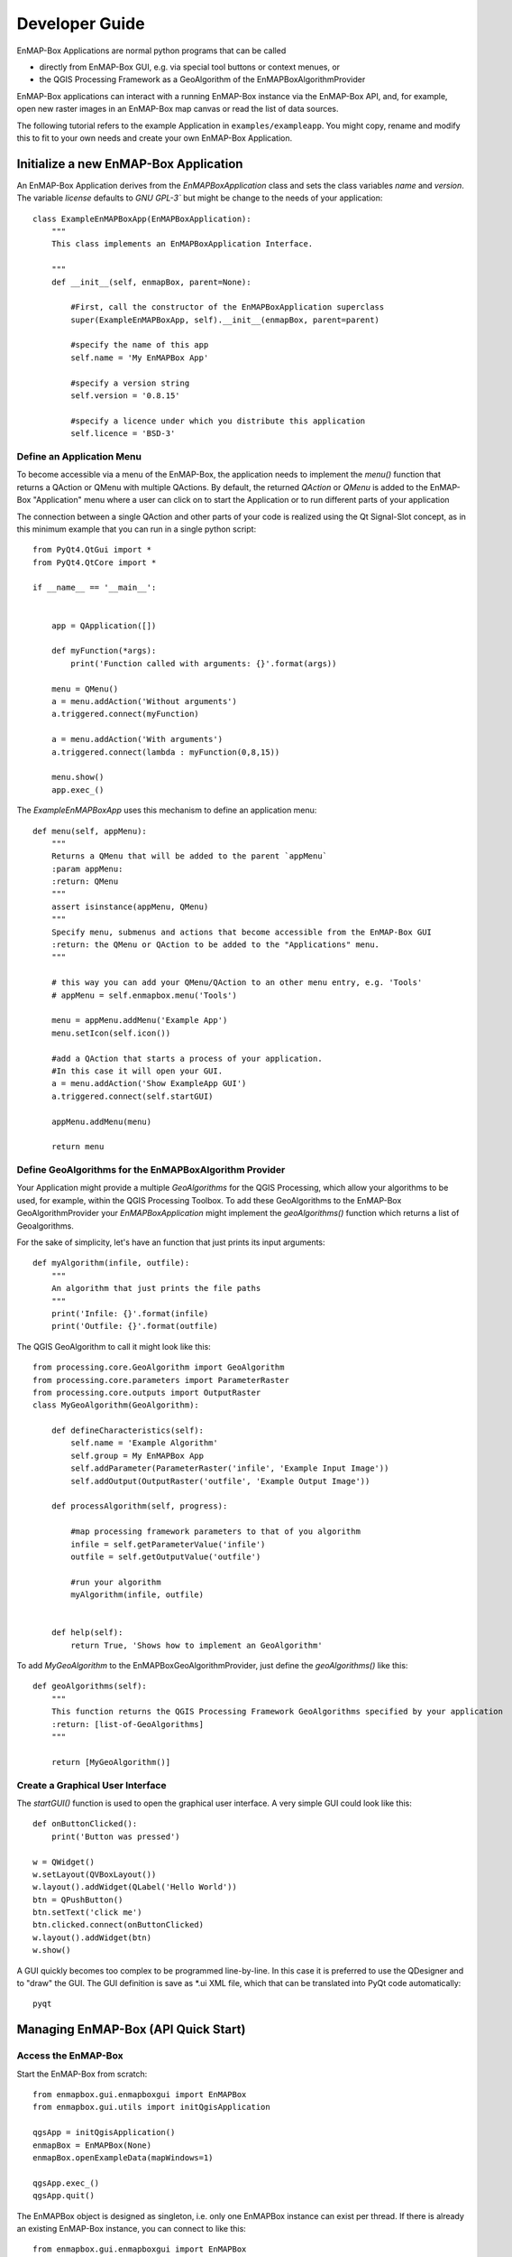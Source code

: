 ###############
Developer Guide
###############

.. todo:: Potentially some adjustment necessary to fit "new" structure:

          Developer Guide

            * Create new EnMAP-Box Application
                * Setup
                * QtApp
                * GeoAlgo
            * Managing EnMAP-Box (aktuell API - Quick Start)


EnMAP-Box Applications are normal python programs that can be called

* directly from EnMAP-Box GUI, e.g. via special tool buttons or context menues, or
* the QGIS Processing Framework as a GeoAlgorithm of the EnMAPBoxAlgorithmProvider

EnMAP-Box applications can interact with a running EnMAP-Box instance via the EnMAP-Box API, and, for example,
open new raster images in an EnMAP-Box map canvas or read the list of data sources.

The following tutorial refers to the example Application in ``examples/exampleapp``.
You might copy, rename and modify this to fit to your own needs and create your own EnMAP-Box Application.



Initialize a new EnMAP-Box Application
######################################

An EnMAP-Box Application derives from the `EnMAPBoxApplication` class and sets the class variables
`name` and `version`. The variable `license` defaults to `GNU GPL-3`` but might be change to the needs of your application::

    class ExampleEnMAPBoxApp(EnMAPBoxApplication):
        """
        This class implements an EnMAPBoxApplication Interface.

        """
        def __init__(self, enmapBox, parent=None):

            #First, call the constructor of the EnMAPBoxApplication superclass
            super(ExampleEnMAPBoxApp, self).__init__(enmapBox, parent=parent)

            #specify the name of this app
            self.name = 'My EnMAPBox App'

            #specify a version string
            self.version = '0.8.15'

            #specify a licence under which you distribute this application
            self.licence = 'BSD-3'


Define an Application Menu
==========================

To become accessible via a menu of the EnMAP-Box, the application needs to implement the `menu()` function that
returns a QAction or QMenu with multiple QActions. By default, the returned `QAction` or `QMenu` is added to the EnMAP-Box
"Application" menu where a user can click on to start the Application or to run different parts of your application

The connection between a single QAction and other parts of your code is realized using the Qt Signal-Slot concept, as in
this minimum example that you can run in a single python script::


    from PyQt4.QtGui import *
    from PyQt4.QtCore import *

    if __name__ == '__main__':


        app = QApplication([])

        def myFunction(*args):
            print('Function called with arguments: {}'.format(args))

        menu = QMenu()
        a = menu.addAction('Without arguments')
        a.triggered.connect(myFunction)

        a = menu.addAction('With arguments')
        a.triggered.connect(lambda : myFunction(0,8,15))

        menu.show()
        app.exec_()

The `ExampleEnMAPBoxApp` uses this mechanism to define an application menu::

    def menu(self, appMenu):
        """
        Returns a QMenu that will be added to the parent `appMenu`
        :param appMenu:
        :return: QMenu
        """
        assert isinstance(appMenu, QMenu)
        """
        Specify menu, submenus and actions that become accessible from the EnMAP-Box GUI
        :return: the QMenu or QAction to be added to the "Applications" menu.
        """

        # this way you can add your QMenu/QAction to an other menu entry, e.g. 'Tools'
        # appMenu = self.enmapbox.menu('Tools')

        menu = appMenu.addMenu('Example App')
        menu.setIcon(self.icon())

        #add a QAction that starts a process of your application.
        #In this case it will open your GUI.
        a = menu.addAction('Show ExampleApp GUI')
        a.triggered.connect(self.startGUI)

        appMenu.addMenu(menu)

        return menu


Define GeoAlgorithms for the EnMAPBoxAlgorithm Provider
=======================================================

Your Application might provide a multiple `GeoAlgorithms` for the QGIS Processing, which allow your algorithms to be used, for example,
within the QGIS Processing Toolbox. To add these GeoAlgorithms to the EnMAP-Box GeoAlgorithmProvider your `EnMAPBoxApplication`
might implement the `geoAlgorithms()` function which returns a list of Geoalgorithms.

For the sake of simplicity, let's have an function that just prints its input arguments::

    def myAlgorithm(infile, outfile):
        """
        An algorithm that just prints the file paths
        """
        print('Infile: {}'.format(infile)
        print('Outfile: {}'.format(outfile)

The QGIS GeoAlgorithm to call it might look like this::

    from processing.core.GeoAlgorithm import GeoAlgorithm
    from processing.core.parameters import ParameterRaster
    from processing.core.outputs import OutputRaster
    class MyGeoAlgorithm(GeoAlgorithm):

        def defineCharacteristics(self):
            self.name = 'Example Algorithm'
            self.group = My EnMAPBox App
            self.addParameter(ParameterRaster('infile', 'Example Input Image'))
            self.addOutput(OutputRaster('outfile', 'Example Output Image'))

        def processAlgorithm(self, progress):

            #map processing framework parameters to that of you algorithm
            infile = self.getParameterValue('infile')
            outfile = self.getOutputValue('outfile')

            #run your algorithm
            myAlgorithm(infile, outfile)


        def help(self):
            return True, 'Shows how to implement an GeoAlgorithm'

To add `MyGeoAlgorithm` to the EnMAPBoxGeoAlgorithmProvider, just define the `geoAlgorithms()` like this::

    def geoAlgorithms(self):
        """
        This function returns the QGIS Processing Framework GeoAlgorithms specified by your application
        :return: [list-of-GeoAlgorithms]
        """

        return [MyGeoAlgorithm()]



Create a Graphical User Interface
=================================

The `startGUI()` function is used to open the graphical user interface. A very simple GUI could look like this::


    def onButtonClicked():
        print('Button was pressed')

    w = QWidget()
    w.setLayout(QVBoxLayout())
    w.layout().addWidget(QLabel('Hello World'))
    btn = QPushButton()
    btn.setText('click me')
    btn.clicked.connect(onButtonClicked)
    w.layout().addWidget(btn)
    w.show()

A GUI quickly becomes too complex to be programmed line-by-line.
In this case it is preferred to use the QDesigner and to "draw" the GUI. The GUI definition is
save as *.ui XML file, which that can be translated into PyQt code automatically::


    pyqt







Managing EnMAP-Box (API Quick Start)
####################################



Access the EnMAP-Box
====================

Start the EnMAP-Box from scratch::

    from enmapbox.gui.enmapboxgui import EnMAPBox
    from enmapbox.gui.utils import initQgisApplication

    qgsApp = initQgisApplication()
    enmapBox = EnMAPBox(None)
    enmapBox.openExampleData(mapWindows=1)

    qgsApp.exec_()
    qgsApp.quit()


The EnMAPBox object is designed as singleton, i.e. only one EnMAPBox instance
can exist per thread. If there is already an existing EnMAP-Box instance, you can connect to like this::

    from enmapbox.gui.enmapboxgui import EnMAPBox
    enmapBox = EnMAPBox.instance()


Finally, shut down the EnMAP-Box instance::

    enmapBox = EnMAPBox.instance()
    enmapBox.close()



Manage Data Sources
===================

Add a new data sources
----------------------

To add a new data source to the EnMAP-Box just support its file-path or,
more generally spoken, its unified resource identifier (uri)::

    enmapBox = EnMAPBox.instance()
    enmapBox.addSource('filepath')


List existing data sources
--------------------------

The EnMAP-Box differentiates between Raster, Vector, SpectraLibraries and HUB-DataCube
and other files-based data sources. The data sources known to the EnMAP-Box can be listed like this::

    enmapBox = EnMAPBox.instance()

    # print all sources
    for source in enmapBox.dataSources():
        print(source)

    # print raster sources only
    for source in enmapBox.dataSources('RASTER'):
        print(source)



Remove data sources
-------------------

Use the data source path to remove it from the EnMAP-Box::

    enmapBox = EnMAPBox.instance()
    enmapBox.removeSource('path_to_source')

    #or remove multiple sources
    enmapBox.removeSources(['list-of-sources'])


Manage Windows
==============

The EnMAP-Box provides different windows to visualize different data sources.
You can create a new windows with::

    enmapBox = EnMAP-Box.instance()
    enmapBox.createDock('MAP')  # a spatial map
    enmapBox.createDock('SPECLIB') # a spectral library
    enmapBox.createDock('TEXT') # a text editor
    enmapBox.createDock('WEBVIEW') # a browser
    enmapBox.createDock('MIME') # a window to drop mime data



Interact with the EnMAP-Box
===========================

This example shows how the `Qt Signal-Slot system <http://doc.qt.io/archives/qt-4.8/signalsandslots.html>`_ can be used to react on EnMAP-Box events::


    class ExampleDialog(QDialog):
        def __init__(self, parent=None):
            super(ExampleDialog, self).__init__(parent=parent)

            # self.setParent(enmapBox.ui)
            self.btn = QPushButton('Clear')
            self.label = QLabel('This Box will shows data sources newly added to the EnMAP-Box.')
            self.tb = QPlainTextEdit()
            self.tb.setLineWrapMode(QPlainTextEdit.NoWrap)
            self.tb.setPlainText('Click "Project" > "Add example data"\n or add any other data source to the EnMAP-Box')
            l = QVBoxLayout()
            self.setLayout(l)
            l.addWidget(self.label)
            l.addWidget(self.tb)
            l.addWidget(self.btn)

            self.btn.clicked.connect(self.tb.clear)

        def onSignal(self, src):
            import datetime
            t = datetime.datetime.now()
            text = self.tb.toPlainText()
            text = '{}\n{} : {}'.format(text, t.time(), src)
            self.tb.setPlainText(text)

    enmapBox = EnMAPBox.instance()
    d = ExampleDialog(parent=enmapBox.ui)
    d.setFixedSize(QSize(600, 300))

    #connect different signals to a slot
    enmapBox.sigDataSourceAdded.connect(d.onSignal)
    enmapBox.sigCurrentLocationChanged.connect(d.onSignal)

    d.show()




Create EnMAP-Box Applications
=============================

Applications for the EnMAP-Box are python programs that can be called from

* the EnMAP-Box GUI directly and might provide its own GUI
* the QGIS Processing Framework. In this case they implement the GeoAlgorithm interface and are added to the EnMAPBoxAlgorithmProvider



The ``examples/exampleapp`` shows how this can be done. Copy, rename and modify it to your needs to get
your code interacting with the EnMAP-Box.



List of environmental variables
===============================

The following environmental variables can be set to change the starting behaviour of the EnMAP-Box.

====================  ====================  ================================================================================
Name                  Values, * = Default   Description
====================  ====================  ================================================================================
EMB_LOAD_PF           TRUE*/FALSE           Load QGIS processing framework.
EMB_LOAD_EA           TRUE*/FALSE           Loads external applications.
EMB_DEBUG             TRUE/FALSE*           Enable additional debug printouts.
EMB_SPLASHSCREEN      TRUE*/FALSE           Splashscreen on EnMAP-Box start.
EMB_MESSAGE_TIMEOUT   integer               Timeout in seconds for popup messages in the message bar.
EMB_APPLICATION_PATH  string                list of directories (separated by ';' or ':') to load EnMAPBoxApplications from.
====================  ====================  ================================================================================

Further links and sources
=========================

https://docs.python.org/devguide

Git for Beginners
-----------------

http://rogerdudler.github.io/git-guide/
http://rogerdudler.github.io/git-guide/files/git_cheat_sheet.pdf


PyQGIS
------

https://www.qgis.org/api/
https://webgeodatavore.github.io/pyqgis-samples/
http://plugins.qgis.org/planet/
https://www.qgis.org/en/site/getinvolved/development/qgisdevelopersguide.html


Python Code Documentation
-------------------------

http://www.sphinx-doc.org/en/stable/tutorial.html
https://docs.python.org/devguide/documenting.html
http://docutils.sourceforge.net/rst.html

